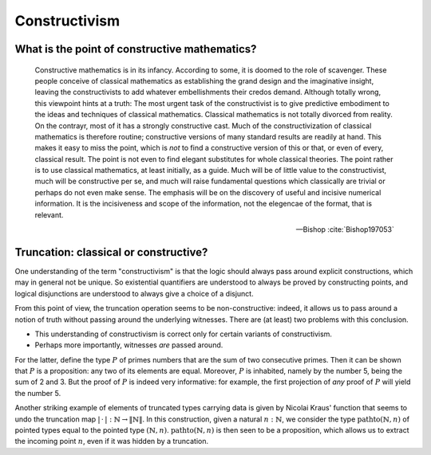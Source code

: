 Constructivism
====================================================

What is the point of constructive mathematics?
----------------------------------------------------------------------------------------

.. epigraph::

    Constructive mathematics is in its infancy.  According to some, it
    is doomed to the role of scavenger.  These people conceive of
    classical mathematics as establishing the grand design and the
    imaginative insight, leaving the constructivists to add whatever
    embellishments their credos demand.  Although totally wrong, this
    viewpoint hints at a truth: The most urgent task of the
    constructivist is to give predictive embodiment to the ideas and
    techniques of classical mathematics.  Classical mathematics is not
    totally divorced from reality.  On the contrayr, most of it has a
    strongly constructive cast.  Much of the constructivization of
    classical mathematics is therefore routine; constructive versions
    of many standard results are readily at hand.  This makes it easy
    to miss the point, which is *not* to find a constructive version
    of this or that, or even of every, classical result.  The point is
    not even to find elegant substitutes for whole classical theories.
    The point rather is to use classical mathematics, at least
    initially, as a guide.  Much will be of little value to the
    constructivist, much will be constructive per se, and much will
    raise fundamental questions which classically are trivial or
    perhaps do not even make sense. The emphasis will be on the
    discovery of useful and incisive numerical information.  It is the
    incisiveness and scope of the information, not the elegencae of
    the format, that is relevant.

    -- Bishop :cite:`Bishop197053`

Truncation: classical or constructive?
-------------------------------------------------

One understanding of the term "constructivism" is that the logic
should always pass around explicit constructions, which may in general
not be unique.  So existential quantifiers are understood to always be
proved by constructing points, and logical disjunctions are understood
to always give a choice of a disjunct.

From this point of view, the truncation operation seems to be
non-constructive: indeed, it allows us to pass around a notion of
truth without passing around the underlying witnesses.  There are (at
least) two problems with this conclusion.

- This understanding of constructivism is correct only for certain
  variants of constructivism.
- Perhaps more importantly, witnesses *are* passed around.

For the latter, define the type :math:`P` of primes numbers that are
the sum of two consecutive primes.  Then it can be shown that
:math:`P` is a proposition: any two of its elements are equal.
Moreover, :math:`P` is inhabited, namely by the number 5, being the
sum of 2 and 3.  But the proof of :math:`P` is indeed very
informative: for example, the first projection of *any* proof of
:math:`P` will yield the number 5.

Another striking example of elements of truncated types carrying data
is given by Nicolai Kraus' function that seems to undo the truncation
map :math:`|\,\cdot\,|:\mathbb{N}\to\|\mathbb{N}\|`.  In this
construction, given a natural :math:`n:\mathbb{N}`, we consider the
type :math:`\operatorname{pathto}(\mathbb{N},n)` of pointed types
equal to the pointed type :math:`(\mathbb{N},n)`.
:math:`\operatorname{pathto}(\mathbb{N},n)` is then seen to be a
proposition, which allows us to extract the incoming point :math:`n`,
even if it was hidden by a truncation.
